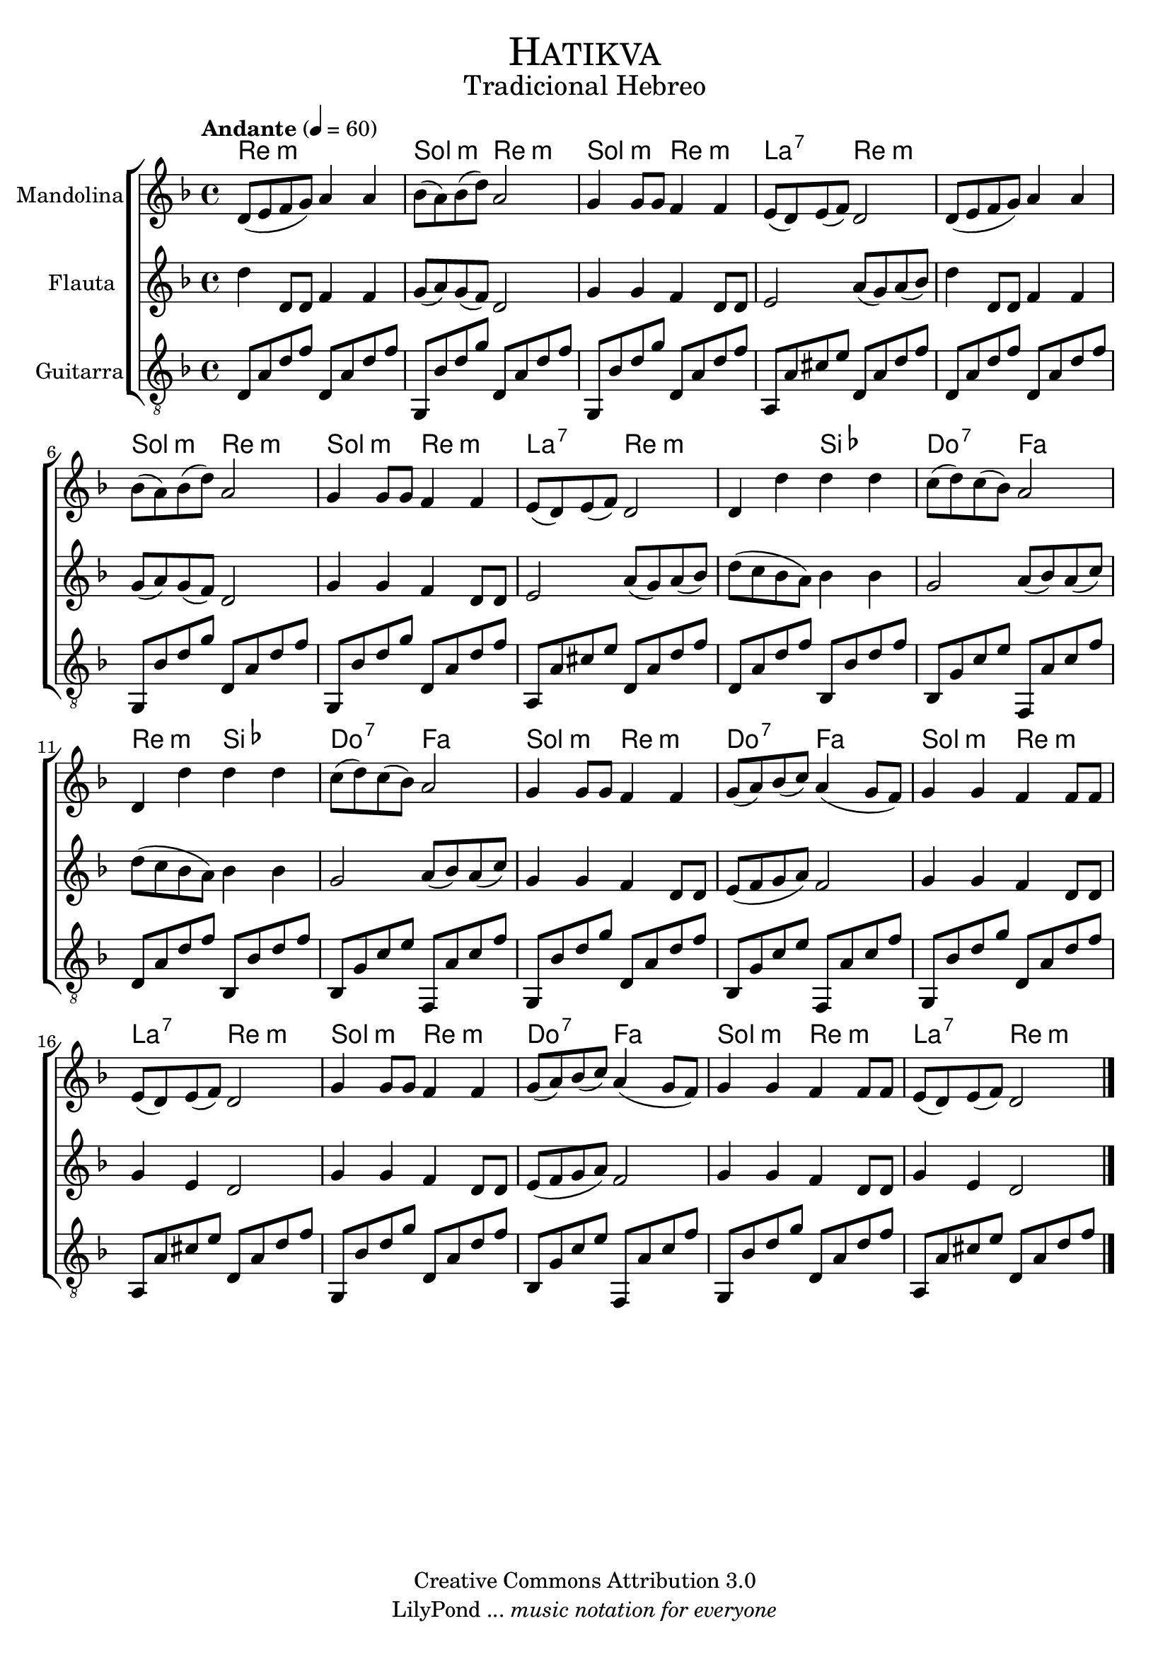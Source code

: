 % ****************************************************************
%	Hatikva - Mandolina, Flauta y Guitarra
%	by serach.sam@
% ****************************************************************
\language "espanol"
\version "2.23.2"

%#(set-global-staff-size 22)

% --- Parametro globales
global = {
  \tempo "Andante" 4 = 60 
  \key re \minor
  \time 4/4
  \dynamicUp
  s1*20
  \bar "|."
}

% --- Cabecera
\markup { \fill-line { \center-column { \fontsize #5 \smallCaps "Hatikva" \fontsize #2 "Tradicional Hebreo" } } }
\markup { \fill-line { \center-column { \fontsize #2 " " } \center-column { \fontsize #2 " " } } }
\header {
  copyright = "Creative Commons Attribution 3.0"
  tagline = \markup { \with-url "http://lilypond.org/web/" { LilyPond ... \italic { music notation for everyone } } }
  breakbefore = ##t
}

% --- Musica
mandolina = \relative do' {
  re8( mi fa sol) la4 la	| %1
  sib8( la) sib( re) la2	| %2
  sol4 sol8 sol fa4 fa	| %3
  mi8( re) mi( fa) re2	| %4
  re8( mi fa sol) la4 la	| %5
  sib8( la) sib( re) la2	| %6
  sol4 sol8 sol fa4 fa	| %7
  mi8( re) mi( fa) re2	| %8
  re4 re' re re		| %9
  do8( re) do( sib) la2	| %10
  re,4 re' re re		| %11
  do8( re) do( sib) la2	| %12
  sol4 sol8 sol fa4 fa	| %13
  sol8( la) sib( do) la4( sol8 fa) | %14
  sol4 sol fa fa8 fa	| %15
  mi8( re) mi( fa) re2	| %16
  sol4 sol8 sol fa4 fa	| %17
  sol8( la) sib( do) la4( sol8 fa) | %18
  sol4 sol fa fa8 fa	| %19
  mi8( re) mi( fa) re2	| %20
}

flauta = \relative do' {
  re'4 re,8 re fa4 fa
  sol8( la) sol( fa) re2
  sol4 sol fa4 re8 re
  mi2 la8( sol) la( sib)
  re4 re,8 re fa4 fa
  sol8( la) sol( fa) re2
  sol4 sol fa4 re8 re
  mi2 la8( sol) la( sib)
  re8( do sib la) sib4 sib
  sol2 la8( sib) la( do)
  re8( do sib la) sib4 sib
  sol2 la8( sib) la( do)
  sol4 sol fa4 re8 re
  mi8( fa sol la) fa2
  sol4 sol fa4 re8 re
  sol4 mi re2
  sol4 sol fa4 re8 re
  mi8( fa sol la) fa2
  sol4 sol fa4 re8 re
  sol4 mi re2
}

guitar = \relative do {
  \clef "G_8"
  re8 la' re fa re, la' re fa
  sol,,8 sib' re sol re, la' re fa
  sol,,8 sib' re sol re, la' re fa
  la,,8 la' dos mi re, la' re fa
  re,8 la' re fa re, la' re fa
  sol,,8 sib' re sol re, la' re fa
  sol,,8 sib' re sol re, la' re fa
  la,,8 la' dos mi re, la' re fa
  re,8 la' re fa sib,, sib' re fa
  sib,,8 sol' do mi fa,, la' do fa
  re,8 la' re fa sib,, sib' re fa
  sib,,8 sol' do mi fa,, la' do fa
  sol,,8 sib' re sol re, la' re fa
  sib,,8 sol' do mi fa,, la' do fa
  sol,,8 sib' re sol re, la' re fa
  la,,8 la' dos mi re, la' re fa
  sol,,8 sib' re sol re, la' re fa
  sib,,8 sol' do mi fa,, la' do fa
  sol,,8 sib' re sol re, la' re fa
  la,,8 la' dos mi re, la' re fa
}

% --- Acordes
acordes = \new ChordNames {
  \set chordChanges = ##t
  \italianChords
  \chordmode {
    re1:m sol2:m re2:m sol2:m re2:m la2:7 re2:m
    re1:m sol2:m re2:m sol2:m re2:m la2:7 re2:m
    re2:m sib2 do2:7 fa2 re2:m sib2 do2:7 fa2
    sol2:m re2:m do2:7 fa2 sol2:m re2:m la2:7 re2:m
    sol2:m re2:m do2:7 fa2 sol2:m re2:m la2:7 re2:m
  }
}

\score {
  \new ChoirStaff <<
    \acordes
    \new Staff <<
      \set Staff.instrumentName = #"Mandolina"
      \set Staff.midiInstrument = #"acoustic guitar (steel)"
      \new Voice = "mandolina" << \global \mandolina >>
    >>
    \new Staff <<
      \set Staff.instrumentName = #"Flauta"
      \set Staff.midiInstrument = #"flute"
      \new Voice = "oboe" << \global \flauta >>
    >>
    \new Staff <<
      \set Staff.instrumentName = #"Guitarra"
      \set Staff.midiInstrument = #"acoustic guitar (nylon)"
      \new Voice = "guitarra" << \global \guitar >>
    >>
  >>
  \layout {}
  \midi {}
}

% --- Pagina
\paper {
  #( set-default-paper-size "letter" )
}